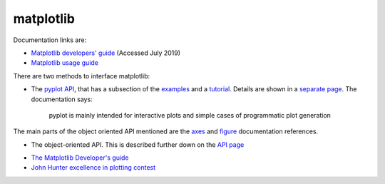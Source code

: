 .. _ref-matplotlib:

============
 matplotlib
============

Documentation links are:

* `Matplotlib developers' guide`_ (Accessed July 2019)
* `Matplotlib usage guide`_ 

.. _`Matplotlib developers' guide`: https://matplotlib.org/devel/index.html#developers-guide-index
.. _`Matplotlib usage guide`: https://matplotlib.org/faq/usage_faq.html


There are two methods to interface matplotlib:

* The `pyplot API`_, that has a subsection of the `examples`_ and a `tutorial`_.
  Details are shown in a `separate page`_. The documentation says:

    pyplot is mainly intended for interactive plots and simple cases
    of programmatic plot generation
  
The main parts of the object oriented API mentioned are the `axes`_
and `figure`_ documentation references.

.. _`axes`: https://matplotlib.org/3.1.1/api/axes_api.html#matplotlib.axes.Axes

.. _`figure`: https://matplotlib.org/3.1.1/api/_as_gen/matplotlib.figure.Figure.html#matplotlib.figure.Figure

.. _`pyplot API`: https://matplotlib.org/3.1.1/api/index.html#the-pyplot-api
.. _`separate page`: https://matplotlib.org/3.1.1/api/_as_gen/matplotlib.pyplot.html
.. _`examples`: https://matplotlib.org/3.1.1/gallery/index.html#pyplots-examples
.. _`tutorial`: https://matplotlib.org/3.1.1/tutorials/introductory/pyplot.html


* The object-oriented API.
  This is described further down on the `API page`_
  
.. _`API page`:  https://matplotlib.org/3.1.1/api/index.html#the-object-oriented-api

    
* `The Matplotlib Developer's guide`_ 

* `John Hunter excellence in plotting contest`_

.. _`The Matplotlib Developer's guide` : https://matplotlib.org/devel/coding_guide.html
.. _`John Hunter excellence in plotting contest` : https://jhepc.github.io/index.html

